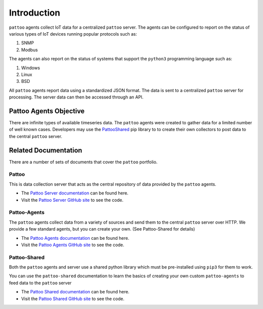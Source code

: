 Introduction
============

``pattoo`` agents collect IoT data for a centralized ``pattoo`` server. The agents can be configured to report on the status of various types of IoT devices running popular protocols such as:


#. SNMP
#. Modbus

The agents can also report on the status of systems that support the ``python3`` programming language such as:

#. Windows
#. Linux
#. BSD

All ``pattoo`` agents report data using a standardized JSON format. The data is sent to a centralized ``pattoo`` server for processing. The server data can then be accessed through an API.

Pattoo Agents Objective
-----------------------

There are infinite types of available timeseries data. The ``pattoo`` agents were created to gather data for a limited number of well known cases. Developers may use the `PattooShared <https://pattoo-shared.readthedocs.io/>`_ pip library to to create their own collectors to post data to the central ``pattoo`` server.

Related Documentation
---------------------

There are a number of sets of documents that cover the ``pattoo`` portfolio.

Pattoo
~~~~~~
This is data collection server that acts as the central repository of data provided by the ``pattoo`` agents.

* The `Pattoo Server documentation <https://pattoo.readthedocs.io/>`_ can be found here.
* Visit the `Pattoo Server GitHub site <https://github.com/PalisadoesFoundation/pattoo>`_ to see the code.

Pattoo-Agents
~~~~~~~~~~~~~
The ``pattoo`` agents collect data from a variety of sources and send them to the central ``pattoo`` server over HTTP. We provide a few standard agents, but you can create your own. (See Pattoo-Shared for details)

* The `Pattoo Agents documentation <https://pattoo-agents.readthedocs.io/>`_ can be found here.
* Visit the `Pattoo Agents GitHub site <https://github.com/PalisadoesFoundation/pattoo-agents>`_ to see the code.

Pattoo-Shared
~~~~~~~~~~~~~
Both the ``pattoo`` agents and server use a shared python library which must be pre-installed using ``pip3`` for them to work.

You can use the ``pattoo-shared`` documentation to learn the basics of creating your own custom ``pattoo-agents`` to feed data to the ``pattoo`` server

* The `Pattoo Shared documentation <https://pattoo-shared.readthedocs.io/>`_ can be found here.
* Visit the `Pattoo Shared GitHub site <https://github.com/PalisadoesFoundation/pattoo-shared>`_ to see the code.
